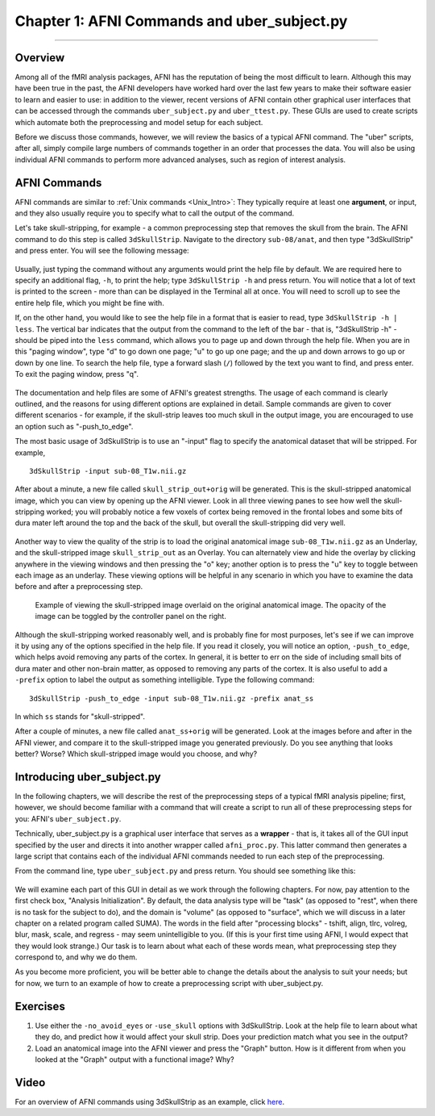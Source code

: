 .. _01_AFNI_Commands_uber_subject:

=============
Chapter 1: AFNI Commands and uber_subject.py
=============

---------------

Overview
********

Among all of the fMRI analysis packages, AFNI has the reputation of being the most difficult to learn. Although this may have been true in the past, the AFNI developers have worked hard over the last few years to make their software easier to learn and easier to use: in addition to the viewer, recent versions of AFNI contain other graphical user interfaces that can be accessed through the commands ``uber_subject.py`` and ``uber_ttest.py``. These GUIs are used to create scripts which automate both the preprocessing and model setup for each subject.

Before we discuss those commands, however, we will review the basics of a typical AFNI command. The "uber" scripts, after all, simply compile large numbers of commands together in an order that processes the data. You will also be using individual AFNI commands to perform more advanced analyses, such as region of interest analysis.


AFNI Commands
*************

AFNI commands are similar to :ref:`Unix commands <Unix_Intro>`: They typically require at least one **argument**, or input, and they also usually require you to specify what to call the output of the command.

Let's take skull-stripping, for example - a common preprocessing step that removes the skull from the brain. The AFNI command to do this step is called ``3dSkullStrip``. Navigate to the directory ``sub-08/anat``, and then type "3dSkullStrip" and press enter. You will see the following message:

.. figure:: 01_SkullStripErrorMessage.png

Usually, just typing the command without any arguments would print the help file by default. We are required here to specify an additional flag, ``-h``, to print the help; type ``3dSkullStrip -h`` and press return. You will notice that a lot of text is printed to the screen - more than can be displayed in the Terminal all at once. You will need to scroll up to see the entire help file, which you might be fine with. 

If, on the other hand, you would like to see the help file in a format that is easier to read, type ``3dSkullStrip -h | less``. The vertical bar indicates that the output from the command to the left of the bar - that is, "3dSkullStrip -h" - should be piped into the ``less`` command, which allows you to page up and down through the help file. When you are in this "paging window", type "d" to go down one page; "u" to go up one page; and the up and down arrows to go up or down by one line. To search the help file, type a forward slash (``/``) followed by the text you want to find, and press enter. To exit the paging window, press "q".

.. figure:: 04_01_AFNI_HelpFile.gif

The documentation and help files are some of AFNI's greatest strengths. The usage of each command is clearly outlined, and the reasons for using different options are explained in detail. Sample commands are given to cover different scenarios - for example, if the skull-strip leaves too much skull in the output image, you are encouraged to use an option such as "-push_to_edge".

The most basic usage of 3dSkullStrip is to use an "-input" flag to specify the anatomical dataset that will be stripped. For example,

::

  3dSkullStrip -input sub-08_T1w.nii.gz
  
After about a minute, a new file called ``skull_strip_out+orig`` will be generated. This is the skull-stripped anatomical image, which you can view by opening up the AFNI viewer. Look in all three viewing panes to see how well the skull-stripping worked; you will probably notice a few voxels of cortex being removed in the frontal lobes and some bits of dura mater left around the top and the back of the skull, but overall the skull-stripping did very well.

.. figure:: 04_01_Skullstrip.png

Another way to view the quality of the strip is to load the original anatomical image ``sub-08_T1w.nii.gz`` as an Underlay, and the skull-stripped image ``skull_strip_out`` as an Overlay. You can alternately view and hide the overlay by clicking anywhere in the viewing windows and then pressing the "o" key; another option is to press the "u" key to toggle between each image as an underlay. These viewing options will be helpful in any scenario in which you have to examine the data before and after a preprocessing step.

.. figure:: 04_01_SkullStrip_overlay.png

  Example of viewing the skull-stripped image overlaid on the original anatomical image. The opacity of the image can be toggled by the controller panel on the right.
  
Although the skull-stripping worked reasonably well, and is probably fine for most purposes, let's see if we can improve it by using any of the options specified in the help file. If you read it closely, you will notice an option, ``-push_to_edge``, which helps avoid removing any parts of the cortex. In general, it is better to err on the side of including small bits of dura mater and other non-brain matter, as opposed to removing any parts of the cortex. It is also useful to add a ``-prefix`` option to label the output as something intelligible. Type the following command:

::

  3dSkullStrip -push_to_edge -input sub-08_T1w.nii.gz -prefix anat_ss
  
In which ``ss`` stands for "skull-stripped".

After a couple of minutes, a new file called ``anat_ss+orig`` will be generated. Look at the images before and after in the AFNI viewer, and compare it to the skull-stripped image you generated previously. Do you see anything that looks better? Worse? Which skull-stripped image would you choose, and why?


Introducing uber_subject.py
***************************

In the following chapters, we will describe the rest of the preprocessing steps of a typical fMRI analysis pipeline; first, however, we should become familiar with a command that will create a script to run all of these preprocessing steps for you: AFNI's ``uber_subject.py``.

Technically, uber_subject.py is a graphical user interface that serves as a **wrapper** - that is, it takes all of the GUI input specified by the user and directs it into another wrapper called ``afni_proc.py``. This latter command then generates a large script that contains each of the individual AFNI commands needed to run each step of the preprocessing.

From the command line, type ``uber_subject.py`` and press return. You should see something like this:

.. figure:: 04_01_uber_subject_GUI.png

We will examine each part of this GUI in detail as we work through the following chapters. For now, pay attention to the first check box, "Analysis Initialization". By default, the data analysis type will be "task" (as opposed to "rest", when there is no task for the subject to do), and the domain is "volume" (as opposed to "surface", which we will discuss in a later chapter on a related program called SUMA). The words in the field after "processing blocks" - tshift, align, tlrc, volreg, blur, mask, scale, and regress - may seem unintelligible to you. (If this is your first time using AFNI, I would expect that they would look strange.) Our task is to learn about what each of these words mean, what preprocessing step they correspond to, and why we do them. 

As you become more proficient, you will be better able to change the details about the analysis to suit your needs; but for now, we turn to an example of how to create a preprocessing script with uber_subject.py.

.. note

  The following chapters will contain snippets of code demonstrating how each of the processing steps are run using AFNI commands. These snippets are, for the most part, taken from a preprocessing script that is created in a :ref:`later chapter <07_AFNI_Checking_Preprocessing>`, and it is referred to as the **proc script**. If you like, review that chapter first, and then read the intervening chapters while the data is being processed; or, proceed with the following chapters, with the previous remarks in mind.
  
Exercises
*********

1. Use either the ``-no_avoid_eyes`` or ``-use_skull`` options with 3dSkullStrip. Look at the help file to learn about what they do, and predict how it would affect your skull strip. Does your prediction match what you see in the output?

2. Load an anatomical image into the AFNI viewer and press the "Graph" button. How is it different from when you looked at the "Graph" output with a functional image? Why?
  
  
Video
*****

For an overview of AFNI commands using 3dSkullStrip as an example, click `here <https://www.youtube.com/watch?v=78lGrdmC9fg>`__.
